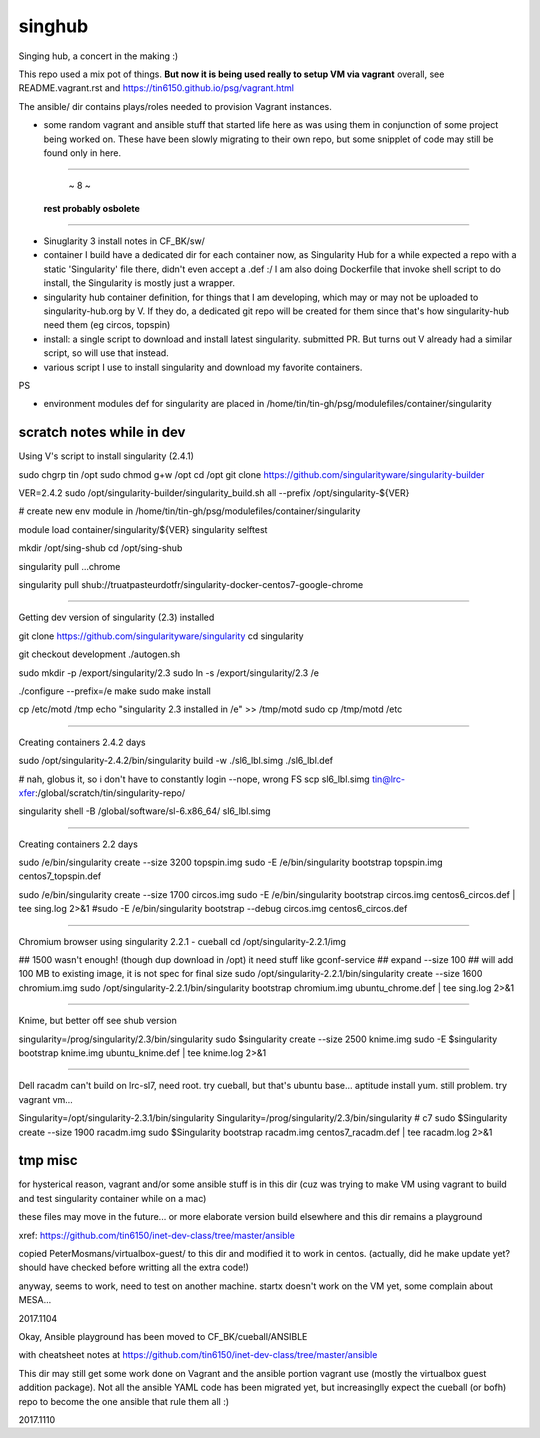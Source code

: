 singhub
*******

| Singing hub, a concert in the making :)



This repo used a mix pot of things.
**But now it is being used really to setup VM via vagrant**
overall, see README.vagrant.rst and https://tin6150.github.io/psg/vagrant.html

The ansible/ dir contains plays/roles needed to provision Vagrant instances.



- some random vagrant and ansible stuff that started life here as was using them in conjunction of some project being worked on.  These have been slowly migrating to their own repo, but some snipplet of code may still be found only in here.


~~~~~~~~~~~~~~~~~~~~~~~~~~~~~~~~~~~~~~~~~~~~~~~~~~~~~~~~~~~~~~~~~~~~~~~~~~~~~~~~

                                         ~ 8 ~
                             **rest probably osbolete**

~~~~~~~~~~~~~~~~~~~~~~~~~~~~~~~~~~~~~~~~~~~~~~~~~~~~~~~~~~~~~~~~~~~~~~~~~~~~~~~~


- Sinuglarity 3 install notes in CF_BK/sw/
- container I build have a dedicated dir for each container now, as Singularity Hub for a while expected a repo with a static 'Singularity' file there, didn't even accept a .def :/
  I am also doing Dockerfile that invoke shell script to do install, the Singularity is mostly just a wrapper.




- singularity hub container definition, for things that I am developing, which may or may not be uploaded to singularity-hub.org by V.  If they do, a dedicated git repo will be created for them since that's how singularity-hub need them (eg circos, topspin)

- install: a single script to download and install latest singularity.  submitted PR.  But turns out V already had a similar script, so will use that instead.


- various script I use to install singularity and download my favorite containers.



PS

- environment modules def for singularity are placed in 
  /home/tin/tin-gh/psg/modulefiles/container/singularity



--------------------------
scratch notes while in dev
--------------------------

Using V's script to install singularity (2.4.1)

sudo chgrp tin /opt
sudo chmod g+w /opt
cd /opt
git clone https://github.com/singularityware/singularity-builder

VER=2.4.2
sudo /opt/singularity-builder/singularity_build.sh  all --prefix /opt/singularity-${VER}


# create new env module in /home/tin/tin-gh/psg/modulefiles/container/singularity

module load container/singularity/${VER}
singularity selftest


mkdir /opt/sing-shub 
cd    /opt/sing-shub 

singularity pull ...chrome

singularity pull shub://truatpasteurdotfr/singularity-docker-centos7-google-chrome


~~~~

Getting dev version of singularity (2.3) installed

git clone https://github.com/singularityware/singularity
cd singularity 

git checkout development
./autogen.sh

sudo mkdir -p /export/singularity/2.3
sudo ln -s /export/singularity/2.3 /e


./configure --prefix=/e
make
sudo make install

cp /etc/motd /tmp
echo "singularity 2.3 installed in /e" >> /tmp/motd
sudo cp /tmp/motd /etc


~~~~

Creating containers  2.4.2 days

sudo    /opt/singularity-2.4.2/bin/singularity build -w ./sl6_lbl.simg ./sl6_lbl.def

# nah, globus it, so i don't have to constantly login --nope, wrong FS
scp sl6_lbl.simg tin@lrc-xfer:/global/scratch/tin/singularity-repo/

singularity shell -B /global/software/sl-6.x86_64/ sl6_lbl.simg

~~~~

Creating containers  2.2 days

sudo    /e/bin/singularity create --size 3200 topspin.img
sudo -E /e/bin/singularity bootstrap topspin.img centos7_topspin.def 


sudo    /e/bin/singularity create --size 1700 circos.img
sudo -E /e/bin/singularity bootstrap circos.img centos6_circos.def | tee sing.log 2>&1
#sudo -E /e/bin/singularity bootstrap --debug circos.img centos6_circos.def 


~~~~

Chromium browser using singularity 2.2.1 - cueball
cd /opt/singularity-2.2.1/img

## 1500 wasn't enough! (though dup download in /opt)  it need stuff like gconf-service
## expand --size 100 ## will add 100 MB to existing image, it is not spec for final size
sudo /opt/singularity-2.2.1/bin/singularity create  --size 1600 chromium.img
sudo /opt/singularity-2.2.1/bin/singularity bootstrap           chromium.img ubuntu_chrome.def | tee sing.log 2>&1



~~~~

Knime, but better off see shub version

singularity=/prog/singularity/2.3/bin/singularity
sudo    $singularity create --size 2500 knime.img
sudo -E $singularity bootstrap knime.img ubuntu_knime.def | tee knime.log 2>&1 

~~~~

Dell racadm 
can't build on lrc-sl7, need root.
try cueball, but that's ubuntu base...    aptitude install yum.  still problem.  try vagrant vm...

Singularity=/opt/singularity-2.3.1/bin/singularity
Singularity=/prog/singularity/2.3/bin/singularity       # c7
sudo $Singularity create --size 1900 racadm.img
sudo $Singularity bootstrap racadm.img  centos7_racadm.def | tee racadm.log 2>&1 




--------------------------
tmp misc
--------------------------

for hysterical reason, vagrant and/or some ansible stuff is in this dir
(cuz was trying to make VM using vagrant to build and test singularity container while on a mac)

these files may move in the future...
or more elaborate version build elsewhere and this dir remains a playground

xref: https://github.com/tin6150/inet-dev-class/tree/master/ansible


copied PeterMosmans/virtualbox-guest/ to this dir
and modified it to work in centos.
(actually, did he make update yet? should have checked before writting all the extra code!)

anyway, seems to work, need to test on another machine.
startx doesn't work on the VM yet, some complain about MESA...

2017.1104


Okay, Ansible playground has been moved to 
CF_BK/cueball/ANSIBLE

with cheatsheet notes at
https://github.com/tin6150/inet-dev-class/tree/master/ansible


This dir may still get some work done on Vagrant and the ansible portion vagrant use
(mostly the virtualbox guest addition package).
Not all the ansible YAML code has been migrated yet, but 
increasinglly expect the cueball (or bofh) repo to become the one ansible that rule them all :)

2017.1110



